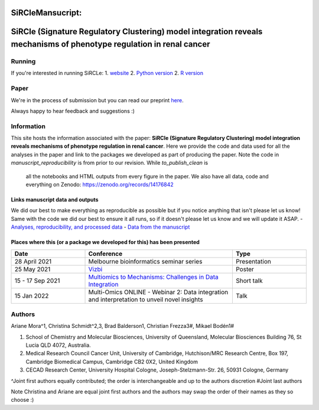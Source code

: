 ***********************
**SiRCleMansucript:**
***********************

**********************************************************************************************************************
SiRCle (Signature Regulatory Clustering) model integration reveals mechanisms of phenotype regulation in renal cancer
**********************************************************************************************************************

Running
=======
If you're interested in running SiRCLe:
1. `website <https://arianemora-sircle-web-app-ndu996.streamlit.app/>`_
2. `Python version <https://github.com/ArianeMora/scircm>`_
2. `R version <https://github.com/ArianeMora/SiRCleR>`_


Paper
=====
We're in the process of submission but you can read our preprint `here <https://www.biorxiv.org/content/10.1101/2022.07.02.498058v1>`_.

Always happy to hear feedback and suggestions :)

Information
===========
This site hosts the information associated with the paper: **SiRCle (Signature Regulatory Clustering) model integration reveals mechanisms of phenotype regulation in renal cancer**.
Here we provide the code and data used for all the analyses in the paper and link to the packages we developed as part of
producing the paper. Note the code in `manuscript_reproducibility` is from prior to our revision. While `to_publish_clean` is
 all the notebooks and HTML outputs from every figure in the paper. We also have all data, code and everything on Zenodo: https://zenodo.org/records/14176842

Links manuscript data and outputs
---------------------------------

We did our best to make everything as reproducible as possible but if you notice anything that isn't please let us know!
Same with the code we did our best to ensure it all runs, so if it doesn't please let us know and we will update it ASAP.
- `Analyses, reproducibility, and processed data <https://arianemora.github.io/SiRCle_multiomics_integration/>`_
- `Data from the manuscript <https://zenodo.org/records/14176842>`_

Places where this (or a package we developed for this) has been presented
-------------------------------------------------------------------------

.. list-table::
   :widths: 15 30 15
   :header-rows: 1

   * - Date
     - Conference
     - Type
   * - 28 April 2021
     - Melbourne bioinformatics seminar series
     - Presentation
   * - 25 May 2021
     - `Vizbi <https://vizbi.org/Posters/2021/vD02>`_
     - Poster
   * - 15 - 17 Sep 2021
     - `Multiomics to Mechanisms: Challenges in Data Integration <https://www.embl.org/about/info/course-and-conference-office/events/ees21-09/>`_
     - Short talk
   * - 15 Jan 2022
     - Multi-Omics ONLINE - Webinar 2: Data integration and interpretation to unveil novel insights
     - Talk

Authors
=======

Ariane Mora^1, Christina Schmidt^2,3, Brad Balderson1, Christian Frezza3#, Mikael Bodén1#

1) School of Chemistry and Molecular Biosciences, University of Queensland, Molecular Biosciences Building 76, St Lucia QLD 4072, Australia.
2) Medical Research Council Cancer Unit, University of Cambridge, Hutchison/MRC Research Centre, Box 197, Cambridge Biomedical Campus, Cambridge CB2 0X2, United Kingdom
3) CECAD Research Center, University Hospital Cologne, Joseph-Stelzmann-Str. 26, 50931 Cologne, Germany

^Joint first authors equally contributed; the order is interchangeable and up to the authors discretion
#Joint last authors

Note Christina and Ariane are equal joint first authors and the authors may swap the order of their names as they so choose :)


